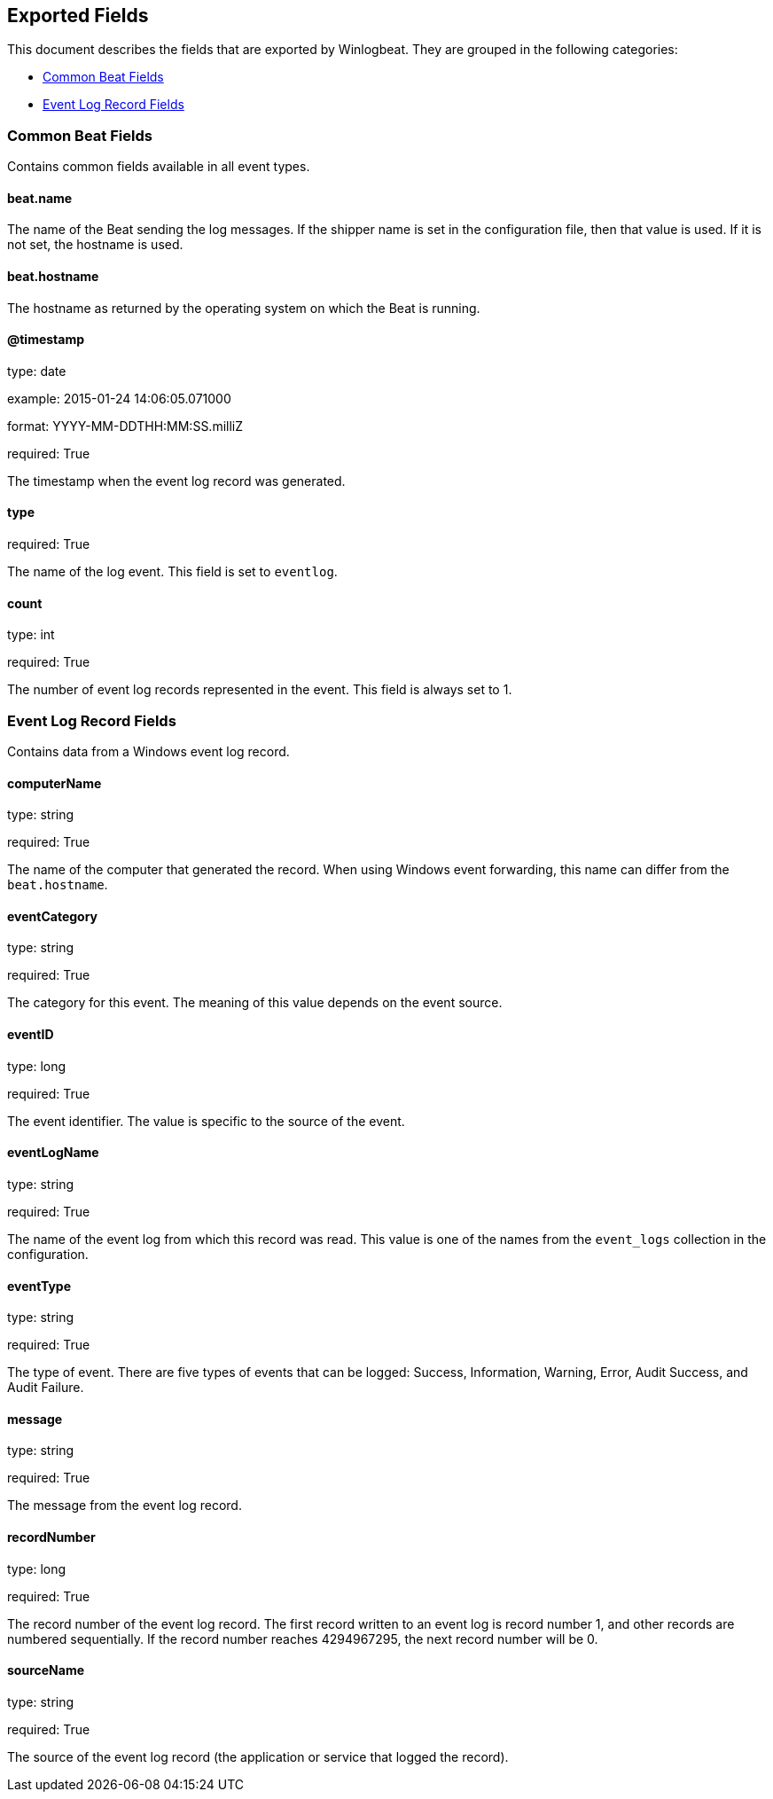 
////
This file is generated! See etc/fields.yml and scripts/generate_field_docs.py
////

[[exported-fields]]
== Exported Fields

This document describes the fields that are exported by Winlogbeat. They are
grouped in the following categories:

* <<exported-fields-common>>
* <<exported-fields-eventlog>>

[[exported-fields-common]]
=== Common Beat Fields

Contains common fields available in all event types.



==== beat.name

The name of the Beat sending the log messages. If the shipper name is set in the configuration file, then that value is used. If it is not set, the hostname is used.


==== beat.hostname

The hostname as returned by the operating system on which the Beat is running.


==== @timestamp

type: date

example: 2015-01-24 14:06:05.071000

format: YYYY-MM-DDTHH:MM:SS.milliZ

required: True

The timestamp when the event log record was generated.


==== type

required: True

The name of the log event. This field is set to `eventlog`.


==== count

type: int

required: True

The number of event log records represented in the event. This field is always set to 1.


[[exported-fields-eventlog]]
=== Event Log Record Fields

Contains data from a Windows event log record.



==== computerName

type: string

required: True

The name of the computer that generated the record. When using Windows event forwarding, this name can differ from the `beat.hostname`.


==== eventCategory

type: string

required: True

The category for this event. The meaning of this value depends on the event source.


==== eventID

type: long

required: True

The event identifier. The value is specific to the source of the event.


==== eventLogName

type: string

required: True

The name of the event log from which this record was read. This value is one of the names from the `event_logs` collection in the configuration.


==== eventType

type: string

required: True

The type of event. There are five types of events that can be logged: Success, Information, Warning, Error, Audit Success, and Audit Failure.


==== message

type: string

required: True

The message from the event log record.


==== recordNumber

type: long

required: True

The record number of the event log record. The first record written to an event log is record number 1, and other records are numbered sequentially. If the record number reaches 4294967295, the next record number will be 0.


==== sourceName

type: string

required: True

The source of the event log record (the application or service that logged the record).


